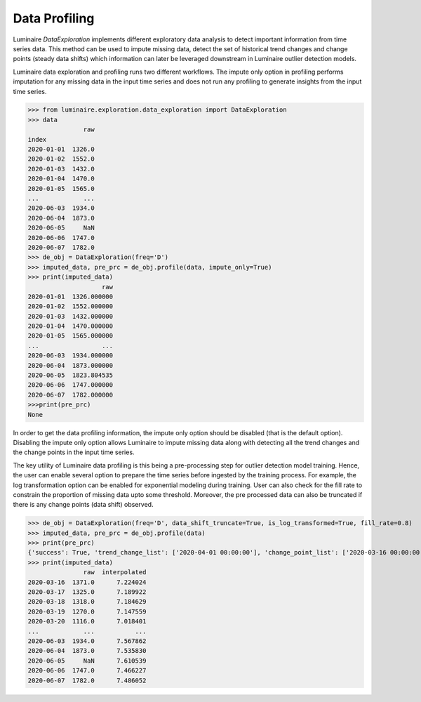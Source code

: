 Data Profiling
==============

Luminaire *DataExploration* implements different exploratory data analysis to detect important information from time series data. This method can be used to impute missing data, detect the set of historical trend changes and change points (steady data shifts) which information can later be leveraged downstream in Luminaire outlier detection models.

.. image:: profile_head.png
   :scale: 50%

Luminaire data exploration and profiling runs two different workflows. The impute only option in profiling performs imputation for any missing data in the input time series and does not run any profiling to generate insights from the input time series.

>>> from luminaire.exploration.data_exploration import DataExploration
>>> data
               raw
index              
2020-01-01  1326.0
2020-01-02  1552.0
2020-01-03  1432.0
2020-01-04  1470.0
2020-01-05  1565.0
...            ...
2020-06-03  1934.0
2020-06-04  1873.0
2020-06-05     NaN
2020-06-06  1747.0
2020-06-07  1782.0
>>> de_obj = DataExploration(freq='D')
>>> imputed_data, pre_prc = de_obj.profile(data, impute_only=True)
>>> print(imputed_data)
                    raw
2020-01-01  1326.000000
2020-01-02  1552.000000
2020-01-03  1432.000000
2020-01-04  1470.000000
2020-01-05  1565.000000
...                 ...
2020-06-03  1934.000000
2020-06-04  1873.000000
2020-06-05  1823.804535
2020-06-06  1747.000000
2020-06-07  1782.000000
>>>print(pre_prc)
None

In order to get the data profiling information, the impute only option should be disabled (that is the default option). Disabling the impute only option allows Luminaire to impute missing data along with detecting all the trend changes and the change points in the input time series.

The key utility of Luminaire data profiling is this being a pre-processing step for outlier detection model training. Hence, the user can enable several option to prepare the time series before ingested by the training process. For example, the log transformation option can be enabled for exponential modeling during training. User can also check for the fill rate to constrain the proportion of missing data upto some threshold. Moreover, the pre processed data can also be truncated if there is any change points (data shift) observed.

.. image:: pre_prc.png
   :scale: 30%

>>> de_obj = DataExploration(freq='D', data_shift_truncate=True, is_log_transformed=True, fill_rate=0.8)
>>> imputed_data, pre_prc = de_obj.profile(data)
>>> print(pre_prc)
{'success': True, 'trend_change_list': ['2020-04-01 00:00:00'], 'change_point_list': ['2020-03-16 00:00:00'], 'is_log_transformed': 1, 'min_ts_mean': None, 'ts_start': '2020-01-01 00:00:00', 'ts_end': '2020-06-07 00:00:00'}
>>> print(imputed_data)
               raw  interpolated
2020-03-16  1371.0      7.224024
2020-03-17  1325.0      7.189922
2020-03-18  1318.0      7.184629
2020-03-19  1270.0      7.147559
2020-03-20  1116.0      7.018401
...            ...           ...
2020-06-03  1934.0      7.567862
2020-06-04  1873.0      7.535830
2020-06-05     NaN      7.610539
2020-06-06  1747.0      7.466227
2020-06-07  1782.0      7.486052














